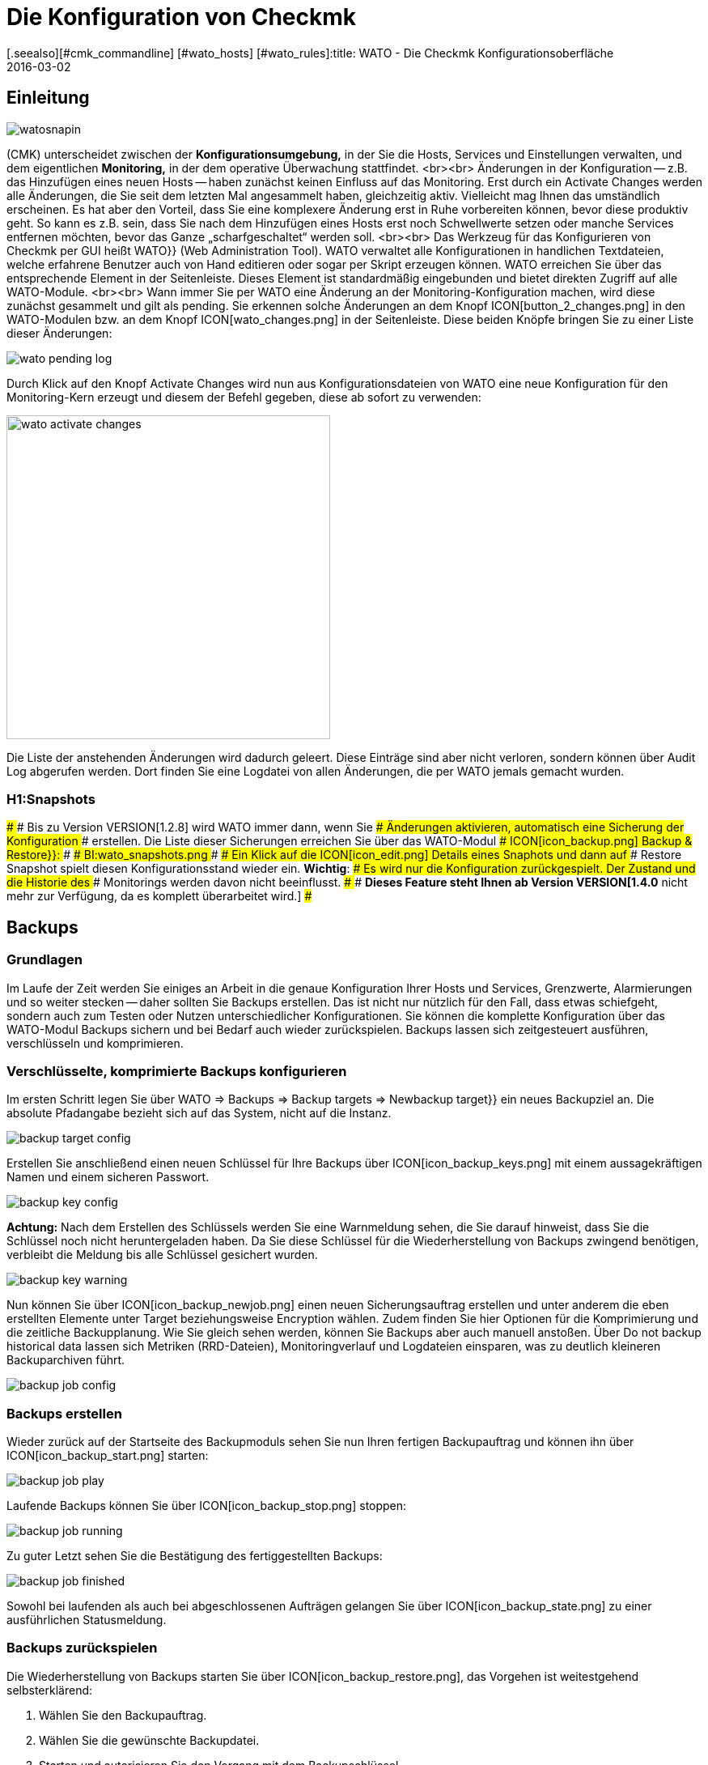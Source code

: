 = Die Konfiguration von Checkmk
:revdate: 2016-03-02
[.seealso][#cmk_commandline] [#wato_hosts] [#wato_rules]:title: WATO - Die Checkmk Konfigurationsoberfläche
:description: Checkmk ermöglicht die gesamte Basiskonfiguration direkt in der Weboberfläche. Dieser Artikel bietet einen ersten Einstieg in dieses wichtige Modul.

== Einleitung

image::bilder/watosnapin.png[align=left,right]

(CMK) unterscheidet zwischen der *Konfigurationsumgebung,* in der
Sie die Hosts, Services und Einstellungen verwalten, und dem eigentlichen
*Monitoring,* in der dem operative Überwachung stattfindet.
<br><br>
Änderungen in der Konfiguration -- z.B. das Hinzufügen eines neuen Hosts --
haben zunächst keinen Einfluss auf das Monitoring.  Erst durch ein
[.guihints]#Activate Changes# werden alle Änderungen, die Sie seit dem letzten Mal
angesammelt haben, gleichzeitig aktiv. Vielleicht mag Ihnen das umständlich
erscheinen. Es hat aber den Vorteil, dass Sie eine komplexere Änderung erst
in Ruhe vorbereiten können, bevor diese produktiv geht. So kann es z.B. sein,
dass Sie nach dem Hinzufügen eines Hosts erst noch Schwellwerte setzen oder
manche Services entfernen möchten, bevor das Ganze „scharfgeschaltet“
werden soll.
<br><br>
Das Werkzeug für das Konfigurieren von Checkmk per GUI heißt [.guihints]#WATO}}# 
[.guihints]#(Web Administration Tool).# WATO verwaltet alle Konfi&shy;gurationen in
handlichen Textdateien, welche erfahrene Benutzer auch von Hand
editieren oder sogar per Skript erzeugen können.
WATO erreichen Sie über das entsprechende Element in der Seitenleiste. Dieses
Element ist standardmäßig eingebunden und bietet direkten Zugriff auf alle
WATO-Module.
<br><br>
Wann immer Sie per WATO eine Änderung an der Monitoring-Konfiguration machen,
wird diese zunächst gesammelt und gilt als [.guihints]#pending.# Sie erkennen
solche Änderungen an dem Knopf ICON[button_2_changes.png] in den
WATO-Modulen bzw. an dem Knopf ICON[wato_changes.png] in der Seitenleiste.
Diese beiden Knöpfe bringen Sie zu einer Liste dieser Änderungen:

image::bilder/wato_pending_log.png[align=border]

Durch Klick auf den Knopf [.guihints]#Activate Changes# wird nun aus Konfigurationsdateien von
WATO eine neue Konfiguration für den Monitoring-Kern erzeugt und diesem
der Befehl gegeben, diese ab sofort zu verwenden:

image::bilder/wato_activate_changes.png[align=center,width=400]

Die Liste der anstehenden Änderungen wird dadurch geleert. Diese Einträge sind aber
nicht verloren, sondern können über [.guihints]#Audit Log# abgerufen werden. Dort
finden Sie eine Logdatei von allen Änderungen, die per WATO jemals gemacht wurden.


### H1:Snapshots
### 
### Bis zu Version VERSION[1.2.8] wird WATO immer dann, wenn Sie
### Änderungen aktivieren, automatisch eine Sicherung der Konfiguration
### erstellen. Die Liste dieser Sicherungen erreichen Sie über das WATO-Modul
### ICON[icon_backup.png] [.guihints]#Backup & Restore}}:# 
### 
### BI:wato_snapshots.png
### 
### Ein Klick auf die ICON[icon_edit.png] Details eines Snaphots und dann auf
### [.guihints]#Restore Snapshot# spielt diesen Konfigurationsstand wieder ein. *Wichtig*:
### Es wird nur die Konfiguration zurückgespielt. Der Zustand und die Historie des
### Monitorings werden davon nicht beeinflusst.
### 
### *Dieses Feature steht Ihnen ab Version VERSION[1.4.0* nicht mehr zur Verfügung, da es komplett überarbeitet wird.]
### 

== Backups
=== Grundlagen

Im Laufe der Zeit werden Sie einiges an Arbeit in die genaue
Konfiguration Ihrer Hosts und Services, Grenzwerte, Alarmierungen
und so weiter stecken -- daher sollten Sie Backups erstellen.
Das ist nicht nur nützlich für den Fall, dass etwas schiefgeht,
sondern auch zum Testen oder Nutzen unterschiedlicher
Konfigurationen. Sie können die komplette Konfiguration über das
WATO-Modul [.guihints]#Backups# sichern und bei Bedarf auch wieder
zurückspielen. Backups lassen sich zeitgesteuert ausführen, verschlüsseln und komprimieren.

=== Verschlüsselte, komprimierte Backups konfigurieren
Im ersten Schritt legen Sie über [.guihints]#WATO => Backups => Backup targets => Newbackup target}}# 
ein neues Backupziel an. Die absolute Pfadangabe bezieht sich auf das System, nicht auf die Instanz.

image::bilder/backup_target_config.png[]

Erstellen Sie anschließend einen neuen Schlüssel für Ihre Backups
über ICON[icon_backup_keys.png] mit einem aussagekräftigen Namen
und einem sicheren Passwort.

image::bilder/backup_key_config.png[]

*Achtung:* Nach dem Erstellen des Schlüssels werden Sie eine
Warnmeldung sehen, die Sie darauf hinweist, dass Sie die Schlüssel
noch nicht heruntergeladen haben. Da Sie diese Schlüssel für die
Wiederherstellung von Backups zwingend benötigen, verbleibt die
Meldung bis alle Schlüssel gesichert wurden.

image::bilder/backup_key_warning.png[]

Nun können Sie über ICON[icon_backup_newjob.png] einen neuen Sicherungsauftrag erstellen und unter anderem die eben erstellten Elemente unter [.guihints]#Target# beziehungsweise [.guihints]#Encryption# wählen. Zudem finden Sie hier Optionen für die Komprimierung und die zeitliche Backupplanung. Wie Sie gleich sehen werden, können Sie Backups aber auch manuell anstoßen. Über [.guihints]#Do not backup historical data# lassen sich Metriken (RRD-Dateien), Monitoringverlauf und Logdateien einsparen, was zu deutlich kleineren Backuparchiven führt.

image::bilder/backup_job_config.png[]

=== Backups erstellen

Wieder zurück auf der Startseite des Backupmoduls sehen Sie nun Ihren fertigen Backupauftrag und können ihn über ICON[icon_backup_start.png] starten:

image::bilder/backup_job_play.png[align=border]

Laufende Backups können Sie über ICON[icon_backup_stop.png] stoppen:

image::bilder/backup_job_running.png[align=border]

Zu guter Letzt sehen Sie die Bestätigung des fertiggestellten Backups:

image::bilder/backup_job_finished.png[align=border]

Sowohl bei laufenden als auch bei abgeschlossenen Aufträgen gelangen Sie über ICON[icon_backup_state.png] zu einer ausführlichen Statusmeldung.

=== Backups zurückspielen
Die Wiederherstellung von Backups starten Sie über ICON[icon_backup_restore.png], das Vorgehen ist weitestgehend selbsterklärend:

. Wählen Sie den Backupauftrag.
. Wählen Sie die gewünschte Backupdatei.
. Starten und autorisieren Sie den Vorgang mit dem Backupschlüssel.

Nach der Wiederherstellung wird die Instanz neu gestartet, daher sehen Sie kurzzeitig eine 503-Fehlermeldung:

image::bilder/backup_restore_warning.png[]

Sobald die Instanz wieder ferfügbar ist bekommen Sie eine ausführliche Statusmeldung über das erfolgreiche Backup:

image::bilder/backup_restore_finished.png[align=border]

== Wichtige WATO-Module

WATO besitzt zahlreiche Module -- eines für jeden wichtigen Aspekt von Checkmk.
Folgende Module sind besonders wichtig:

[cols=, options="header"]
|===


<th width="5%"></th>
|Modul|Aufgabe


|ICON[icon_home.png]
|{{Main Menu}}
|Auflistung aller WATO-Module mit kurzer Erklärung.


|ICON[icon_agents.png]|{{Monitoring Agents}}
|Hier finden Sie (CMK)-Agenten für Linux, Windows und andere Betriebsysteme.
In den (EE) können Sie die Agenten auch über WATO konfigurieren, paketieren und
automatisch updaten.


|ICON[icon_folder.png]
|{{Hosts}}
|Verwaltung der zu überwachenden Hosts -- das wohl wichtigste Modul.


|ICON[icon_configuration.png]
|{{Global Settings}}
|Globale Einstellungen -- also solche, die nicht bestimmte Hosts, Services oder
Benutzer betreffen.


|ICON[icon_rulesets.png]
|{{Host & Service Parameters}}
|Alle Einstellungen für bestimmte Hosts oder Services finden Sie hier. Die
Konfiguration geschieht [wato_rules|regelbasiert.]

|===


== Quickaccess

Wenn Sie schon länger mit WATO arbeiten, werden Sie die Symbole im Menü auswendig
kennen. Dann empfiehlt sich die kleinere Variante des WATO-Menüs für die Seitenleiste:

image::bilder/wato_quickaccess.png[align=center,width=42%]
